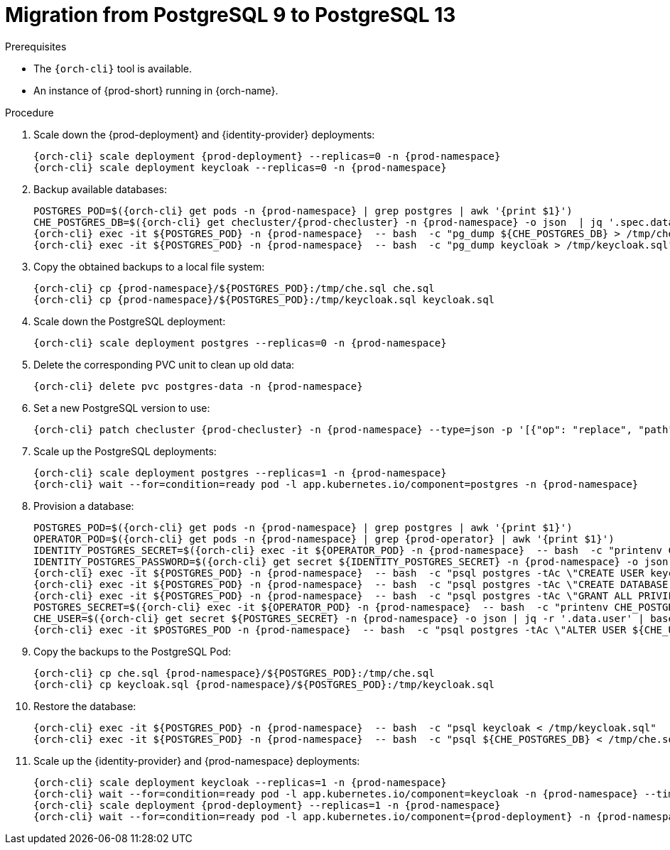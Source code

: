 
[id="migration-from-postgresql-9-to-postgresql-13_{context}"]
= Migration from PostgreSQL 9 to PostgreSQL 13

.Prerequisites

* The `{orch-cli}` tool is available.
* An instance of {prod-short} running in {orch-name}.

.Procedure

. Scale down the {prod-deployment} and {identity-provider} deployments:
+
[subs="+quotes,+attributes"]
----
{orch-cli} scale deployment {prod-deployment} --replicas=0 -n {prod-namespace}
{orch-cli} scale deployment keycloak --replicas=0 -n {prod-namespace}
----

. Backup available databases:
+
[subs="+quotes,+attributes"]
----
POSTGRES_POD=$({orch-cli} get pods -n {prod-namespace} | grep postgres | awk '{print $1}')
CHE_POSTGRES_DB=$({orch-cli} get checluster/{prod-checluster} -n {prod-namespace} -o json  | jq '.spec.database.chePostgresDb')
{orch-cli} exec -it ${POSTGRES_POD} -n {prod-namespace}  -- bash  -c "pg_dump ${CHE_POSTGRES_DB} > /tmp/che.sql"
{orch-cli} exec -it ${POSTGRES_POD} -n {prod-namespace}  -- bash  -c "pg_dump keycloak > /tmp/keycloak.sql"
----

. Copy the obtained backups to a local file system:
+
[subs="+quotes,+attributes"]
----
{orch-cli} cp {prod-namespace}/${POSTGRES_POD}:/tmp/che.sql che.sql
{orch-cli} cp {prod-namespace}/${POSTGRES_POD}:/tmp/keycloak.sql keycloak.sql
----

. Scale down the PostgreSQL deployment:
+
[subs="+quotes,+attributes"]
----
{orch-cli} scale deployment postgres --replicas=0 -n {prod-namespace}
----

. Delete the corresponding PVC unit to clean up old data:
+
[subs="+quotes,+attributes"]
----
{orch-cli} delete pvc postgres-data -n {prod-namespace}
----

. Set a new PostgreSQL version to use:
+
[subs="+quotes,+attributes"]
----
{orch-cli} patch checluster {prod-checluster} -n {prod-namespace} --type=json -p '[{"op": "replace", "path": "/spec/database/postgresVersion", "value": "13.3"}]'
----

. Scale up the PostgreSQL deployments:
+
[subs="+quotes,+attributes"]
----
{orch-cli} scale deployment postgres --replicas=1 -n {prod-namespace}
{orch-cli} wait --for=condition=ready pod -l app.kubernetes.io/component=postgres -n {prod-namespace}
----

. Provision a database:
+
[subs="+quotes,+attributes"]
----
POSTGRES_POD=$({orch-cli} get pods -n {prod-namespace} | grep postgres | awk '{print $1}')
OPERATOR_POD=$({orch-cli} get pods -n {prod-namespace} | grep {prod-operator} | awk '{print $1}')
IDENTITY_POSTGRES_SECRET=$({orch-cli} exec -it ${OPERATOR_POD} -n {prod-namespace}  -- bash  -c "printenv CHE_IDENTITY_POSTGRES_SECRET" | tr -d '\r')
IDENTITY_POSTGRES_PASSWORD=$({orch-cli} get secret ${IDENTITY_POSTGRES_SECRET} -n {prod-namespace} -o json | jq -r '.data.password' | base64 -d)
{orch-cli} exec -it ${POSTGRES_POD} -n {prod-namespace}  -- bash  -c "psql postgres -tAc \"CREATE USER keycloak WITH PASSWORD '${IDENTITY_POSTGRES_PASSWORD}'\""
{orch-cli} exec -it ${POSTGRES_POD} -n {prod-namespace}  -- bash  -c "psql postgres -tAc \"CREATE DATABASE keycloak\""
{orch-cli} exec -it ${POSTGRES_POD} -n {prod-namespace}  -- bash  -c "psql postgres -tAc \"GRANT ALL PRIVILEGES ON DATABASE keycloak TO keycloak\""
POSTGRES_SECRET=$({orch-cli} exec -it ${OPERATOR_POD} -n {prod-namespace}  -- bash  -c "printenv CHE_POSTGRES_SECRET" | tr -d '\r')
CHE_USER=$({orch-cli} get secret ${POSTGRES_SECRET} -n {prod-namespace} -o json | jq -r '.data.user' | base64 -d)
{orch-cli} exec -it $POSTGRES_POD -n {prod-namespace}  -- bash  -c "psql postgres -tAc \"ALTER USER ${CHE_USER} WITH SUPERUSER\""
----

. Copy the backups to the PostgreSQL Pod:
+
[subs="+quotes,+attributes"]
----
{orch-cli} cp che.sql {prod-namespace}/${POSTGRES_POD}:/tmp/che.sql
{orch-cli} cp keycloak.sql {prod-namespace}/${POSTGRES_POD}:/tmp/keycloak.sql
----

. Restore the database:
+
[subs="+quotes,+attributes"]
----
{orch-cli} exec -it ${POSTGRES_POD} -n {prod-namespace}  -- bash  -c "psql keycloak < /tmp/keycloak.sql"
{orch-cli} exec -it ${POSTGRES_POD} -n {prod-namespace}  -- bash  -c "psql ${CHE_POSTGRES_DB} < /tmp/che.sql"
----

. Scale up the {identity-provider} and {prod-namespace} deployments:
+
[subs="+quotes,+attributes"]
----
{orch-cli} scale deployment keycloak --replicas=1 -n {prod-namespace}
{orch-cli} wait --for=condition=ready pod -l app.kubernetes.io/component=keycloak -n {prod-namespace} --timeout=120s
{orch-cli} scale deployment {prod-deployment} --replicas=1 -n {prod-namespace}
{orch-cli} wait --for=condition=ready pod -l app.kubernetes.io/component={prod-deployment} -n {prod-namespace} --timeout=120s
----
